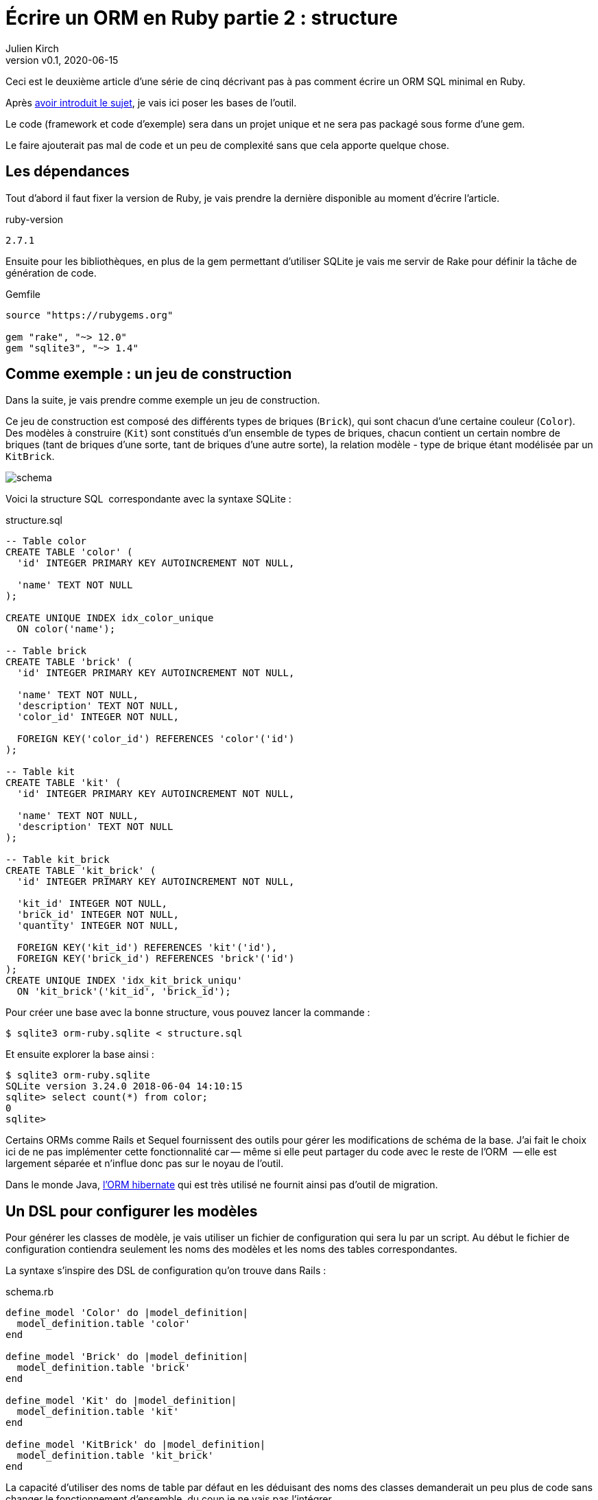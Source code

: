 [#ORM-2]
ifeval::["{doctype}" == "book"]
= Partie 2{nbsp}: structure
endif::[]
ifeval::["{doctype}" != "book"]
= Écrire un ORM en Ruby partie 2{nbsp}: structure
endif::[]
:author: Julien Kirch
:revnumber: v0.1
:revdate: 2020-06-15
:article_lang: fr
:article_description: Mise en place de la structure
:article_image: map.png
:ignore_files: schema.mmd, schema_dark.svg
ifndef::source-highlighter[]
:source-highlighter: pygments
:pygments-style: friendly
endif::[]

ifeval::["{doctype}" == "book"]
Après <<../ecrire-un-orm-en-ruby-1/README.adoc#ORM-1,avoir introduit le sujet>>, je vais ici poser les bases de l'outil.
endif::[]
ifeval::["{doctype}" != "book"]
Ceci est le deuxième article d'une série de cinq décrivant pas à pas comment écrire un ORM SQL minimal en Ruby.

Après link:../ecrire-un-orm-en-ruby-1/[avoir introduit le sujet], je vais ici poser les bases de l'outil.
endif::[]

Le code (framework et code d'exemple) sera dans un projet unique et ne sera pas packagé sous forme d'une gem.

Le faire ajouterait pas mal de code et un peu de complexité sans que cela apporte quelque chose.

== Les dépendances

Tout d'abord il faut fixer la version de Ruby, je vais prendre la dernière disponible au moment d'écrire l'article.

.ruby-version 
[source]
----
2.7.1
----

Ensuite pour les bibliothèques, en plus de la gem permettant d'utiliser SQLite je vais me servir de Rake pour définir la tâche de génération de code.

.Gemfile
[source]
----
source "https://rubygems.org"

gem "rake", "~> 12.0"
gem "sqlite3", "~> 1.4"
----

== Comme exemple{nbsp}: un jeu de construction

Dans la suite, je vais prendre comme exemple un jeu de construction.

Ce jeu de construction est composé des différents types de briques (`Brick`), qui sont chacun d'une certaine couleur (`Color`).
Des modèles à construire (`Kit`) sont constitués d'un ensemble de types de briques, chacun contient un certain nombre de briques (tant de briques d'une sorte, tant de briques d'une autre sorte), la relation modèle - type de brique étant modélisée par un `KitBrick`.

ifeval::["{doctype}" == "book"]
image:schema_dark.svg[]
endif::[]
ifeval::["{doctype}" != "book"]
image:schema.svg[]
endif::[]

Voici la structure SQL{nbsp} correspondante avec la syntaxe SQLite{nbsp}:

.structure.sql
[source,sql]
----
-- Table color
CREATE TABLE 'color' (
  'id' INTEGER PRIMARY KEY AUTOINCREMENT NOT NULL,

  'name' TEXT NOT NULL
);

CREATE UNIQUE INDEX idx_color_unique 
  ON color('name');

-- Table brick
CREATE TABLE 'brick' (
  'id' INTEGER PRIMARY KEY AUTOINCREMENT NOT NULL,

  'name' TEXT NOT NULL,
  'description' TEXT NOT NULL,
  'color_id' INTEGER NOT NULL,

  FOREIGN KEY('color_id') REFERENCES 'color'('id')
);

-- Table kit
CREATE TABLE 'kit' (
  'id' INTEGER PRIMARY KEY AUTOINCREMENT NOT NULL,

  'name' TEXT NOT NULL,
  'description' TEXT NOT NULL
);

-- Table kit_brick
CREATE TABLE 'kit_brick' (
  'id' INTEGER PRIMARY KEY AUTOINCREMENT NOT NULL,

  'kit_id' INTEGER NOT NULL,
  'brick_id' INTEGER NOT NULL,
  'quantity' INTEGER NOT NULL,

  FOREIGN KEY('kit_id') REFERENCES 'kit'('id'),
  FOREIGN KEY('brick_id') REFERENCES 'brick'('id')
);
CREATE UNIQUE INDEX 'idx_kit_brick_uniqu' 
  ON 'kit_brick'('kit_id', 'brick_id');
----

Pour créer une base avec la bonne structure, vous pouvez lancer la commande{nbsp}:

[source,bash]
----
$ sqlite3 orm-ruby.sqlite < structure.sql
----

Et ensuite explorer la base ainsi{nbsp}:

[source,bash]
----
$ sqlite3 orm-ruby.sqlite
SQLite version 3.24.0 2018-06-04 14:10:15
sqlite> select count(*) from color;
0
sqlite> 
----

Certains ORMs comme Rails et Sequel fournissent des outils pour gérer les modifications de schéma de la base.
J'ai fait le choix ici de ne pas implémenter cette fonctionnalité car&#8201;—{nbsp}même si elle peut partager du code avec le reste de l'ORM {nbsp}—&#8201;elle est largement séparée et n'influe donc pas sur le noyau de l'outil.

Dans le monde Java, link:https://hibernate.org/orm/[l'ORM hibernate] qui est très utilisé ne fournit ainsi pas d'outil de migration.

== Un DSL pour configurer les modèles

Pour générer les classes de modèle, je vais utiliser un fichier de configuration qui sera lu par un script.
Au début le fichier de configuration contiendra seulement les noms des modèles et les noms des tables correspondantes.

La syntaxe s'inspire des DSL de configuration qu'on trouve dans Rails{nbsp}:

.schema.rb
[source,ruby]
----
define_model 'Color' do |model_definition|
  model_definition.table 'color'
end

define_model 'Brick' do |model_definition|
  model_definition.table 'brick'
end

define_model 'Kit' do |model_definition|
  model_definition.table 'kit'
end

define_model 'KitBrick' do |model_definition|
  model_definition.table 'kit_brick'
end
----

La capacité d'utiliser des noms de table par défaut en les déduisant des noms des classes demanderait un peu plus de code sans changer le fonctionnement d'ensemble, du coup je ne vais pas l'intégrer.

Pour générer les modèles je dois commencer par lire le contenu de fichier.

Pour cela je commencer par créer la classe `ModelDefinition` qui contiendra les contenus des modèles tels que définis dans le fichier, en étant passé dans chacun des blocs `define_model`.

.generator.rb
[source,ruby]
----
class ModelDefinition

  attr_reader :name, :table_name
  
  # @param name [String]
  def initialize(name)
    @name = name
  end

  # @param [String]
  # @return [void]
  def table(table_name)
    @table_name = table_name
  end
end
----

Comme le script de génération `generator.rb` des modèles sera lancé de manière indépendante du reste du code, je peux définir la méthode `define_model` de manière globale (dans un script indépendant elle ne risque pas de polluer l'espace de noms), puis de faire un `require_relative` sur le fichier de configuration.

Lorsque le fichier sera chargé, la méthode `define_model` sera ainsi appelée pour chaque bloc du fichier `schema.rb`.

Chaque appel va instancier un `ModelDefinition` avec le nom du modèle, puis le passe en paramètre du bloc.

.generator.rb
[source,ruby]
----
# @yield [model_definition]
# @yieldparam [ModelDefinition] model_definition
# @yieldreturn [void]
def define_model(model_name, &block)
  puts "Defining model [#{model_name}]"
  model_definition = 
    ModelDefinition.new(model_name)
  block.yield(model_definition)
end

require_relative 'schema'
----

Pour pouvoir utiliser ensuite ces `ModelDefinition`, le constructeurs les stockera dans un tableau au fur et à mesure.


.generator.rb
[source,ruby]
----
class ModelDefinition

  MODELS_DEFINITIONS = []

  attr_reader :name, :table_name

  # @param name [String]
  def initialize(name)
    @name = name
    MODELS_DEFINITIONS << self
  end

  # …
----

Après le chargement du fichier de configuration, `ModelDefinition::MODELS_DEFINITIONS` contiendra la ainsi liste des définitions.

== Un template pour générer le fichier

Une fois la configuration chargée je vais m'intéresser à la génération du code.

Comme à l'étape précédente, la première étape est de définir la syntaxe cible qui m'intéresse{nbsp}:

.models.rb
[source,ruby]
----
class Color

  # @return [String]
  def self.table_name
      'color'
  end
end
----

Chaque modèle est dans une classe, exposant une méthode de classe pour récupérer le nom de la table.

Comme expliqué plus haut, je me sers d'erb pour la génération, voici donc le template de classe correspondant{nbsp}:

.models.rb.erb
[source]
----
class <%= model.name %>

  # @return [String]
  def self.table_name
      '<%= model.table_name %>'
  end
end
----

Pour générer le fichier, il faut alors charger ce template, l'appliquer à chacun des définitions qui sont disponibles dans `ModelDefinition::MODELS_DEFINITIONS` et stocker le résultat dans un fichier.

.generator.rb
[source,ruby]
----
# …

require 'erb'

# Récupère le template
erb = ERB.new(IO.read('models.rb.erb'))

# Applique le template aux modèles
models_code = ModelDefinition::MODELS_DEFINITIONS.
    map do |model|
  # Fait en sorte que le ModelDefinition soit disponible dans le template
  # via la variable `model`
  erb.result_with_hash(model: model)
end

# Concatène le code des modèles et l'écrit dans un fichier
IO.write(
    'models.rb',
    models_code.
        join("\n\n")
)
----

Le code est alors terminé, il me manque seulement une tâche Rake pour pouvoir l'invoquer.
Comme les chemins des fichiers sont tous en dur dans le code, il n'y a pas besoin de le rendre paramétrable{nbsp}:

.Rakefile
[source,ruby]
----
desc 'Génère les modèles à partir du fichier schema.rb'
task :generate_models do
  require_relative 'generator'
end
----

On peut alors lancer la génération{nbsp}:

[source,bash]
----
$ rake generate_models 
Defining model [Color]
Defining model [Brick]
Defining model [Kit]
Defining model [KitBrick]
----

Et observer le résultat{nbsp}:

.models.rb
[source,ruby]
----
class Color

  # @return [String]
  def self.table_name
      'color'
  end
end

class Brick

  # @return [String]
  def self.table_name
      'brick'
  end
end

class Kit

  # @return [String]
  def self.table_name
      'kit'
  end
end

class KitBrick

  # @return [String]
  def self.table_name
      'kit_brick'
  end
end
----

Pour le moment, tout ce que je peux faire c'est d'instancier les différentes classes{nbsp}:

[source,ruby]
----
require_relative 'models'
black = Color.new
----

ifeval::["{doctype}" == "book"]
Mais la structure est en place et dans la partie suivante je vais pouvoir m'en servir pour faire mes premières requêtes.
endif::[]
ifeval::["{doctype}" != "book"]
Mais la structure est en place et link:../ecrire-un-orm-en-ruby-3/[dans l'article suivant] je vais pouvoir m'en servir pour faire mes premières requêtes.
endif::[]
